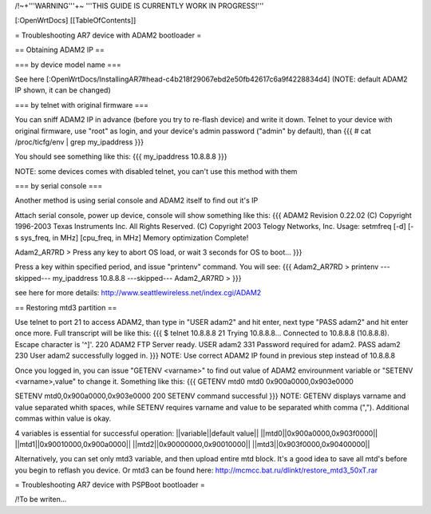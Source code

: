 /!\ ~+'''WARNING'''+~ '''THIS GUIDE IS CURRENTLY WORK IN PROGRESS!'''

[:OpenWrtDocs]
[[TableOfContents]]

= Troubleshooting AR7 device with ADAM2 bootloader =

== Obtaining ADAM2 IP ==

=== by device model name ===

See here [:OpenWrtDocs/InstallingAR7#head-c4b218f29067ebd2e50fb42617c6a9f4228834d4] (NOTE: default ADAM2 IP shown, it can be changed)

=== by telnet with original firmware ===

You can sniff ADAM2 IP in advance (before you try to re-flash device) and write it down. Telnet to your device with original firmware, use "root" as login, and your device's admin password ("admin" by default), than
{{{
# cat /proc/ticfg/env | grep my_ipaddress
}}}

You should see something like this:
{{{
my_ipaddress    10.8.8.8
}}}

NOTE: some devices comes with disabled telnet, you can't use this method with them

=== by serial console ===

Another method is using serial console and ADAM2 itself to find out it's IP

Attach serial console, power up device, console will show something like this:
{{{
ADAM2 Revision 0.22.02
(C) Copyright 1996-2003 Texas Instruments Inc. All Rights Reserved.
(C) Copyright 2003 Telogy Networks, Inc.
Usage: setmfreq [-d] [-s sys_freq, in MHz] [cpu_freq, in MHz]
Memory optimization Complete!

Adam2_AR7RD >
Press any key to abort OS load, or wait 3 seconds for OS to boot...
}}}

Press a key within specified period, and issue "printenv" command. You will see:
{{{
Adam2_AR7RD > printenv
---skipped---
my_ipaddress          10.8.8.8
---skipped---
Adam2_AR7RD >
}}}

see here for more details:
http://www.seattlewireless.net/index.cgi/ADAM2

== Restoring mtd3 partition ==

Use telnet to port 21 to access ADAM2, than type in "USER adam2" and hit enter, next type "PASS adam2" and hit enter once more. Full transcript will be like this:
{{{
$ telnet 10.8.8.8 21
Trying 10.8.8.8...
Connected to 10.8.8.8 (10.8.8.8).
Escape character is '^]'.
220 ADAM2 FTP Server ready.
USER adam2
331 Password required for adam2.
PASS adam2
230 User adam2 successfully logged in.
}}}
NOTE: Use correct ADAM2 IP found in previous step instead of 10.8.8.8

Once you logged in, you can issue "GETENV <varname>" to find out value of ADAM2 envirounment variable or "SETENV <varname>,value" to change it. Something like this:
{{{
GETENV mtd0
mtd0                  0x900a0000,0x903e0000

SETENV mtd0,0x900a0000,0x903e0000
200 SETENV command successful
}}}
NOTE: GETENV displays varname and value separated whith spaces, while SETENV requires varname and value to be separated whith comma (","). Additional commas within value is okay.

4 variables is essential for successful operation:
||variable||default value||
||mtd0||0x900a0000,0x903f0000||
||mtd1||0x90010000,0x900a0000||
||mtd2||0x90000000,0x90010000||
||mtd3||0x903f0000,0x90400000||

Alternatively, you can set only mtd3 variable, and then upload entire mtd block. It's a good idea to save all mtd's before you begin to reflash you device. Or mtd3 can be found here:
http://mcmcc.bat.ru/dlinkt/restore_mtd3_50xT.rar

= Troubleshooting AR7 device with PSPBoot bootloader =

/!\ To be writen...
